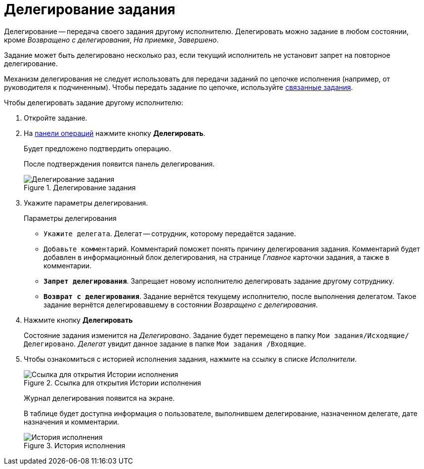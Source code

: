 = Делегирование задания

Делегирование -- передача своего задания другому исполнителю. Делегировать можно задание в любом состоянии, кроме _Возвращено с делегирования_, _На приемке_, _Завершено_.

Задание может быть делегировано несколько раз, если текущий исполнитель не установит запрет на повторное делегирование.

Механизм делегирования не следует использовать для передачи заданий по цепочке исполнения (например, от руководителя к подчиненным). Чтобы передать задание по цепочке, используйте xref:tasksRelatedTask.adoc[связанные задания].

.Чтобы делегировать задание другому исполнителю:
. Откройте задание.
. На xref:cards-terms.adoc#cardsOperations[панели операций] нажмите кнопку *Делегировать*.
+
****
Будет предложено подтвердить операцию.

После подтверждения появится панель делегирования.
****
+
.Делегирование задания
image::taskStateDelegate.png[Делегирование задания]
. Укажите параметры делегирования.
+
.Параметры делегирования
****
* `Укажите делегата`. Делегат -- сотрудник, которому передаётся задание.
* `Добавьте комментарий`. Комментарий поможет понять причину делегирования задания. Комментарий будет добавлен в информационный блок делегирования, на странице _Главное_ карточки задания, а также в комментарии.
* `*Запрет делегирования*`. Запрещает новому исполнителю делегировать задание другому сотруднику.
* `*Возврат с делегирования*`. Задание вернётся текущему исполнителю, после выполнения делегатом. Такое задание вернётся делегировавшему в состоянии _Возвращено с делегирования_.
****
+
. Нажмите кнопку *Делегировать*
+
****
Состояние задания изменится на _Делегировано_. Задание будет перемещено в папку `Мои задания/Исходящие/Делегировано`. _Делегат_ увидит данное задание в папке `Мои задания /Входящие`.
****
+
. Чтобы ознакомиться с историей исполнения задания, нажмите на ссылку в списке _Исполнители_.
+
.Ссылка для открытия Истории исполнения
image::performersWithDelegate.png[Ссылка для открытия Истории исполнения]
+
****
Журнал делегирования появится на экране.

В таблице будет доступна информация о пользователе, выполнившем делегирование, назначенном делегате, дате назначения и комментарии.

.История исполнения
image::taskDelegatedLog.png[История исполнения]
****
